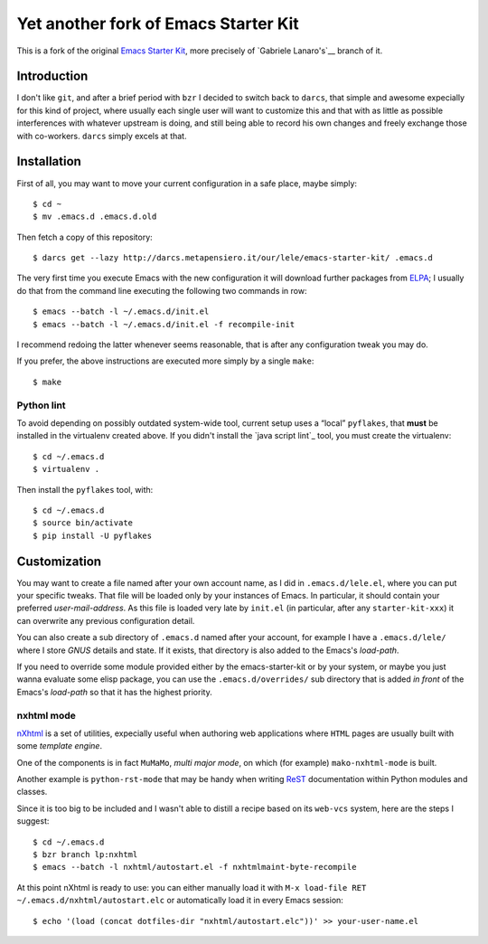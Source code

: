 ..  -*- coding: utf-8 -*-

=====================================
Yet another fork of Emacs Starter Kit
=====================================

This is a fork of the original `Emacs Starter Kit`_, more precisely of
`Gabriele Lanaro's`__ branch of it.

Introduction
============

I don't like ``git``, and after a brief period with ``bzr`` I decided
to switch back to ``darcs``, that simple and awesome expecially for
this kind of project, where usually each single user will want to
customize this and that with as little as possible interferences with
whatever upstream is doing, and still being able to record his own
changes and freely exchange those with co-workers. ``darcs`` simply
excels at that.

Installation
============

First of all, you may want to move your current configuration in a
safe place, maybe simply::

  $ cd ~
  $ mv .emacs.d .emacs.d.old

Then fetch a copy of this repository::

  $ darcs get --lazy http://darcs.metapensiero.it/our/lele/emacs-starter-kit/ .emacs.d

The very first time you execute Emacs with the new configuration it
will download further packages from ELPA_; I usually do that from the
command line executing the following two commands in row::

  $ emacs --batch -l ~/.emacs.d/init.el
  $ emacs --batch -l ~/.emacs.d/init.el -f recompile-init

I recommend redoing the latter whenever seems reasonable, that is
after any configuration tweak you may do.

If you prefer, the above instructions are executed more simply by a
single ``make``::

  $ make

Python lint
-----------

To avoid depending on possibly outdated system-wide tool, current
setup uses a “local” ``pyflakes``, that **must** be installed in the
virtualenv created above. If you didn't install the `java script
lint`_ tool, you must create the virtualenv::

  $ cd ~/.emacs.d
  $ virtualenv .

Then install the ``pyflakes`` tool, with::

  $ cd ~/.emacs.d
  $ source bin/activate
  $ pip install -U pyflakes

Customization
=============

You may want to create a file named after your own account name, as I
did in ``.emacs.d/lele.el``, where you can put your specific
tweaks. That file will be loaded only by your instances of Emacs. In
particular, it should contain your preferred `user-mail-address`. As
this file is loaded very late by ``init.el`` (in particular, after any
``starter-kit-xxx``) it can overwrite any previous configuration
detail.

You can also create a sub directory of ``.emacs.d`` named after your
account, for example I have a ``.emacs.d/lele/`` where I store `GNUS`
details and state. If it exists, that directory is also added to the
Emacs's `load-path`.

If you need to override some module provided either by the
emacs-starter-kit or by your system, or maybe you just wanna evaluate
some elisp package, you can use the ``.emacs.d/overrides/`` sub
directory that is added *in front* of the Emacs's `load-path` so that
it has the highest priority.

nxhtml mode
-----------

nXhtml_ is a set of utilities, expecially useful when authoring web
applications where ``HTML`` pages are usually built with some
*template engine*.

One of the components is in fact ``MuMaMo``, *multi major mode*, on
which (for example) ``mako-nxhtml-mode`` is built.

Another example is ``python-rst-mode`` that may be handy when writing
ReST_ documentation within Python modules and classes.

Since it is too big to be included and I wasn't able to distill a
recipe based on its ``web-vcs`` system, here are the steps I suggest::

  $ cd ~/.emacs.d
  $ bzr branch lp:nxhtml
  $ emacs --batch -l nxhtml/autostart.el -f nxhtmlmaint-byte-recompile

At this point nXhtml is ready to use: you can either manually load it
with ``M-x load-file RET ~/.emacs.d/nxhtml/autostart.elc`` or
automatically load it in every Emacs session::

  $ echo '(load (concat dotfiles-dir "nxhtml/autostart.elc"))' >> your-user-name.el

.. _emacs starter kit: http://github.com/technomancy/emacs-starter-kit/
__ http://github.com/gabrielelanaro/emacs-starter-kit/
.. _elpa: http://tromey.com/elpa
.. _javascriptlint: http://www.javascriptlint.com/
__ http://javascriptlint.svn.sourceforge.net/viewvc/javascriptlint?view=revision&revision=302
.. _sourceforge: http://sourceforge.net/projects/javascriptlint/
.. _nxhtml: http://ourcomments.org/Emacs/nXhtml/doc/nxhtml.html
.. _rest: http://docutils.sourceforge.net/
.. _github: https://github.com/davepacheco/javascriptlint
